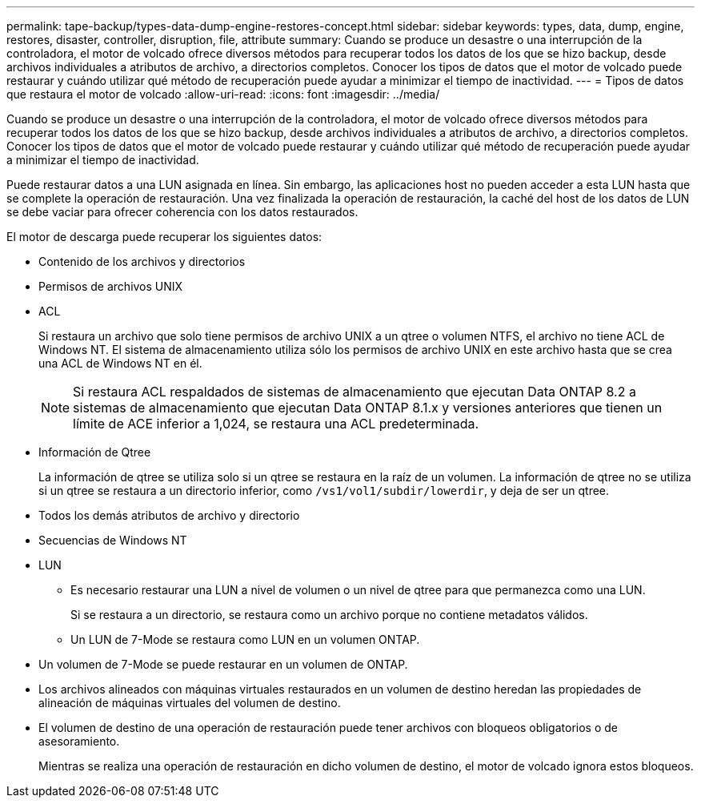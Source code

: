---
permalink: tape-backup/types-data-dump-engine-restores-concept.html 
sidebar: sidebar 
keywords: types, data, dump, engine, restores, disaster, controller, disruption, file, attribute 
summary: Cuando se produce un desastre o una interrupción de la controladora, el motor de volcado ofrece diversos métodos para recuperar todos los datos de los que se hizo backup, desde archivos individuales a atributos de archivo, a directorios completos. Conocer los tipos de datos que el motor de volcado puede restaurar y cuándo utilizar qué método de recuperación puede ayudar a minimizar el tiempo de inactividad. 
---
= Tipos de datos que restaura el motor de volcado
:allow-uri-read: 
:icons: font
:imagesdir: ../media/


[role="lead"]
Cuando se produce un desastre o una interrupción de la controladora, el motor de volcado ofrece diversos métodos para recuperar todos los datos de los que se hizo backup, desde archivos individuales a atributos de archivo, a directorios completos. Conocer los tipos de datos que el motor de volcado puede restaurar y cuándo utilizar qué método de recuperación puede ayudar a minimizar el tiempo de inactividad.

Puede restaurar datos a una LUN asignada en línea. Sin embargo, las aplicaciones host no pueden acceder a esta LUN hasta que se complete la operación de restauración. Una vez finalizada la operación de restauración, la caché del host de los datos de LUN se debe vaciar para ofrecer coherencia con los datos restaurados.

El motor de descarga puede recuperar los siguientes datos:

* Contenido de los archivos y directorios
* Permisos de archivos UNIX
* ACL
+
Si restaura un archivo que solo tiene permisos de archivo UNIX a un qtree o volumen NTFS, el archivo no tiene ACL de Windows NT. El sistema de almacenamiento utiliza sólo los permisos de archivo UNIX en este archivo hasta que se crea una ACL de Windows NT en él.

+
[NOTE]
====
Si restaura ACL respaldados de sistemas de almacenamiento que ejecutan Data ONTAP 8.2 a sistemas de almacenamiento que ejecutan Data ONTAP 8.1.x y versiones anteriores que tienen un límite de ACE inferior a 1,024, se restaura una ACL predeterminada.

====
* Información de Qtree
+
La información de qtree se utiliza solo si un qtree se restaura en la raíz de un volumen. La información de qtree no se utiliza si un qtree se restaura a un directorio inferior, como `/vs1/vol1/subdir/lowerdir`, y deja de ser un qtree.

* Todos los demás atributos de archivo y directorio
* Secuencias de Windows NT
* LUN
+
** Es necesario restaurar una LUN a nivel de volumen o un nivel de qtree para que permanezca como una LUN.
+
Si se restaura a un directorio, se restaura como un archivo porque no contiene metadatos válidos.

** Un LUN de 7-Mode se restaura como LUN en un volumen ONTAP.


* Un volumen de 7-Mode se puede restaurar en un volumen de ONTAP.
* Los archivos alineados con máquinas virtuales restaurados en un volumen de destino heredan las propiedades de alineación de máquinas virtuales del volumen de destino.
* El volumen de destino de una operación de restauración puede tener archivos con bloqueos obligatorios o de asesoramiento.
+
Mientras se realiza una operación de restauración en dicho volumen de destino, el motor de volcado ignora estos bloqueos.


